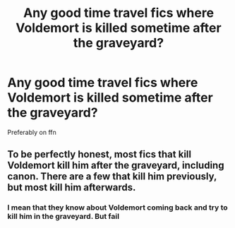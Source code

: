 #+TITLE: Any good time travel fics where Voldemort is killed sometime after the graveyard?

* Any good time travel fics where Voldemort is killed sometime after the graveyard?
:PROPERTIES:
:Author: random_reddit_user01
:Score: 1
:DateUnix: 1579731716.0
:DateShort: 2020-Jan-23
:FlairText: Request
:END:
Preferably on ffn


** To be perfectly honest, most fics that kill Voldemort kill him after the graveyard, including canon. There are a few that kill him previously, but most kill him afterwards.
:PROPERTIES:
:Author: jazzmester
:Score: 1
:DateUnix: 1579786487.0
:DateShort: 2020-Jan-23
:END:

*** I mean that they know about Voldemort coming back and try to kill him in the graveyard. But fail
:PROPERTIES:
:Author: random_reddit_user01
:Score: 1
:DateUnix: 1579787221.0
:DateShort: 2020-Jan-23
:END:
